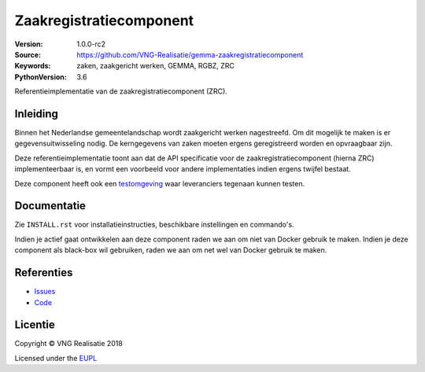 ========================
Zaakregistratiecomponent
========================

:Version: 1.0.0-rc2
:Source: https://github.com/VNG-Realisatie/gemma-zaakregistratiecomponent
:Keywords: zaken, zaakgericht werken, GEMMA, RGBZ, ZRC
:PythonVersion: 3.6

|build-status|

Referentieimplementatie van de zaakregistratiecomponent (ZRC).

Inleiding
=========

Binnen het Nederlandse gemeentelandschap wordt zaakgericht werken nagestreefd.
Om dit mogelijk te maken is er gegevensuitwisseling nodig. De kerngegevens van
zaken moeten ergens geregistreerd worden en opvraagbaar zijn.

Deze referentieimplementatie toont aan dat de API specificatie voor de
zaakregistratiecomponent (hierna ZRC) implementeerbaar is, en vormt een
voorbeeld voor andere implementaties indien ergens twijfel bestaat.

Deze component heeft ook een `testomgeving`_ waar leveranciers tegenaan kunnen
testen.


Documentatie
============

Zie ``INSTALL.rst`` voor installatieinstructies, beschikbare instellingen en
commando's.

Indien je actief gaat ontwikkelen aan deze component raden we aan om niet van
Docker gebruik te maken. Indien je deze component als black-box wil gebruiken,
raden we aan om net wel van Docker gebruik te maken.

Referenties
===========

* `Issues <https://github.com/VNG-Realisatie/gemma-zaakregistratiecomponent/issues>`_
* `Code <https://github.com/VNG-Realisatie/gemma-zaakregistratiecomponent>`_


.. |build-status| image:: http://jenkins.nlx.io/buildStatus/icon?job=gemma-zaakregistratiecomponent-stable
    :alt: Build status
    :target: http://jenkins.nlx.io/job/gemma-zaakregistratiecomponent-stable

.. |requirements| image:: https://requires.io/github/VNG-Realisatie/gemma-zaakregistratiecomponent/requirements.svg?branch=master
     :target: https://requires.io/github/VNG-Realisatie/gemma-zaakregistratiecomponent/requirements/?branch=master
     :alt: Requirements status

.. _testomgeving: https://ref.tst.vng.cloud/zrc/

Licentie
========

Copyright © VNG Realisatie 2018

Licensed under the EUPL_

.. _EUPL: LICENCE.md
